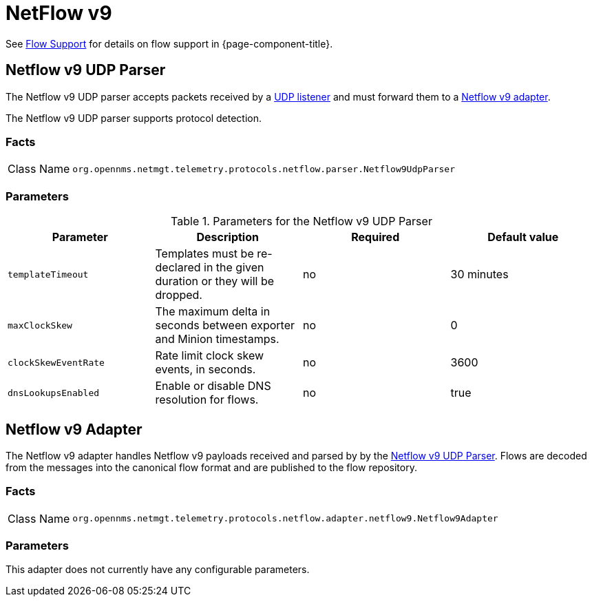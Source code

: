 
= NetFlow v9

See <<flows/introduction.adco#ga-flow-support-introduction, Flow Support>> for details on flow support in {page-component-title}.


[[telemetryd-netflow9-parser-udp]]
== Netflow v9 UDP Parser

The Netflow v9 UDP parser accepts packets received by a <<telemetryd/listener/udp.adoc#telemetryd-listener-udp, UDP listener>> and must forward them to a <<telemetryd-netflow9-adapter, Netflow v9 adapter>>.

The Netflow v9 UDP parser supports protocol detection.

=== Facts

[options="autowidth"]
|===
| Class Name          | `org.opennms.netmgt.telemetry.protocols.netflow.parser.Netflow9UdpParser`
|===

=== Parameters

.Parameters for the Netflow v9 UDP Parser
[options="header, %autowidth"]
|===
| Parameter            | Description                                                                  | Required | Default value
| `templateTimeout`    | Templates must be re-declared in the given duration or they will be dropped. | no       | 30 minutes
| `maxClockSkew`       | The maximum delta in seconds between exporter and Minion timestamps.         | no       | 0
| `clockSkewEventRate` | Rate limit clock skew events, in seconds.                             | no       | 3600
| `dnsLookupsEnabled`     | Enable or disable DNS resolution for flows.                          | no       | true
|===

[[telemetryd-netflow9-adapter]]
== Netflow v9 Adapter

The Netflow v9 adapter handles Netflow v9 payloads received and parsed by by the <<telemetryd-netflow9-parser-udp, Netflow v9 UDP Parser>>.
Flows are decoded from the messages into the canonical flow format and are published to the flow repository.

=== Facts

[options="autowidth"]
|===
| Class Name          | `org.opennms.netmgt.telemetry.protocols.netflow.adapter.netflow9.Netflow9Adapter`
|===

=== Parameters

This adapter does not currently have any configurable parameters.

